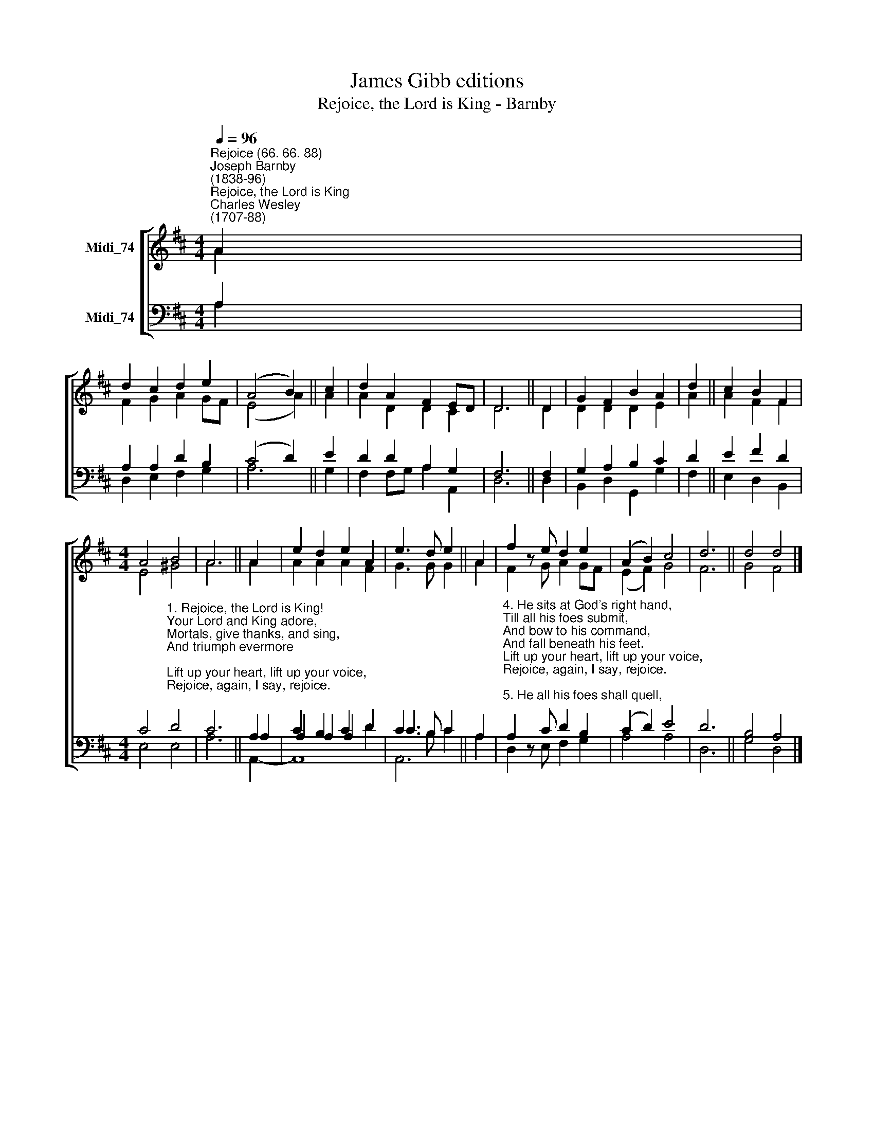 X:1
T:James Gibb editions
T:Rejoice, the Lord is King - Barnby
%%score [ ( 1 2 ) ( 3 4 5 ) ]
L:1/8
Q:1/4=96
M:4/4
K:D
V:1 treble nm="Midi_74"
V:2 treble 
V:3 bass nm="Midi_74"
V:4 bass 
V:5 bass 
V:1
"^Rejoice (66. 66. 88)""^Joseph Barnby\n(1838-96)""^Rejoice, the Lord is King""^Charles Wesley\n(1707-88)" A2 | %1
 d2 c2 d2 e2 | (A4 B2) || c2 | d2 A2 F2 ED | D6 || D2 | G2 F2 B2 A2 | d2 || c2 B2 F2 | %10
[M:4/4] A4 B4 | A6 || A2 | e2 d2 e2 A2 | e3 d e2 || A2 | f2 z e d2 e2 | (A2 B2) c4 | d6 || d4 d4 |] %20
V:2
 A2 | F2 G2 A2 GF | (E4 A2) || A2 | A2 D2 D2 C2 | D6 || D2 | D2 D2 D2 E2 | A2 || A2 F2 F2 | %10
[M:4/4] E4 ^G4 | A6 || A2 | A2 A2 A2 F2 | G3 G G2 || A2 | F2 z G A2 GF | (E2 F2) G4 | F6 || %19
 G4 F4 |] %20
V:3
 A,2 | A,2 A,2 D2 B,2 | (C4 D2) || E2 | D2 D2 A,2 G,2 | F,6 || F,2 | G,2 A,2 B,2 C2 | D2 || %9
 E2 F2 D2 | %10
[M:4/4] C4"^1. Rejoice, the Lord is King!\nYour Lord and King adore, \nMortals, give thanks, and sing, \nAnd triumph evermore; \nLift up your heart, lift up your voice, \nRejoice, again, I say, rejoice. \n\n2. Jesus the Saviour reigns, \nThe God of truth and love, \nWhen He had purg'd our stains, \nHe took his seat above: \nLift up your heart, lift up your voice, \nRejoice, again, I say, rejoice. \n\n3. His Kingdom cannot fail, \nHe rules o'er earth and heaven;\nThe keys of death and hell \nAre to our Jesus given: \nLift up your heart, lift up your voice, \nRejoice, again, I say, rejoice." D4 | %11
 C6 || A,2 | C2 B,2 C2 D2 | C3 B, C2 || A,2 | %16
"^4. He sits at God's right hand, \nTill all his foes submit, \nAnd bow to his command, \nAnd fall beneath his feet. \nLift up your heart, lift up your voice, \nRejoice, again, I say, rejoice. \n\n5. He all his foes shall quell, \nShall all our sins destroy, \nAnd every bosom swell \nWith pure seraphic joy; \nLift up your heart, lift up your voice, \nRejoice, again, I say, rejoice. \n\n6. Rejoice in glorious hope, \nJesus the Judge shall come; \nAnd take his servants up \nTo their eternal home: \nWe soon shall hear th'Archangel's voice, \nThe trump of God shall sound, rejoice." A,2 z C D2 B,2 | %17
 (C2 D2) E4 | D6 || B,4 A,4 |] %20
V:4
 A,2 | D,2- E,2 F,2 G,2 | A,6 || G,2 | F,2 F,G, A,2 A,,2 | D,6 || D,2 | B,,2 D,2 G,,2 G,2 | F,2 || %9
 E,2 D,2 B,,2 |[M:4/4] E,4 E,4 | A,6 || A,2 | A,2 A,2 A,2 D2 | C3 B, C2 || A,2 | D,2 z E, F,2 G,2 | %17
 A,4 A,4 | D,6 || G,4 D,4 |] %20
V:5
 x2 | x8 | x6 || x2 | x8 | x6 || x2 | x8 | x2 || x6 |[M:4/4] x4 x4 | x6 || A,,2- | A,,8 | A,,6 || %15
 x2 | x8 | x8 | x6 || x8 |] %20

